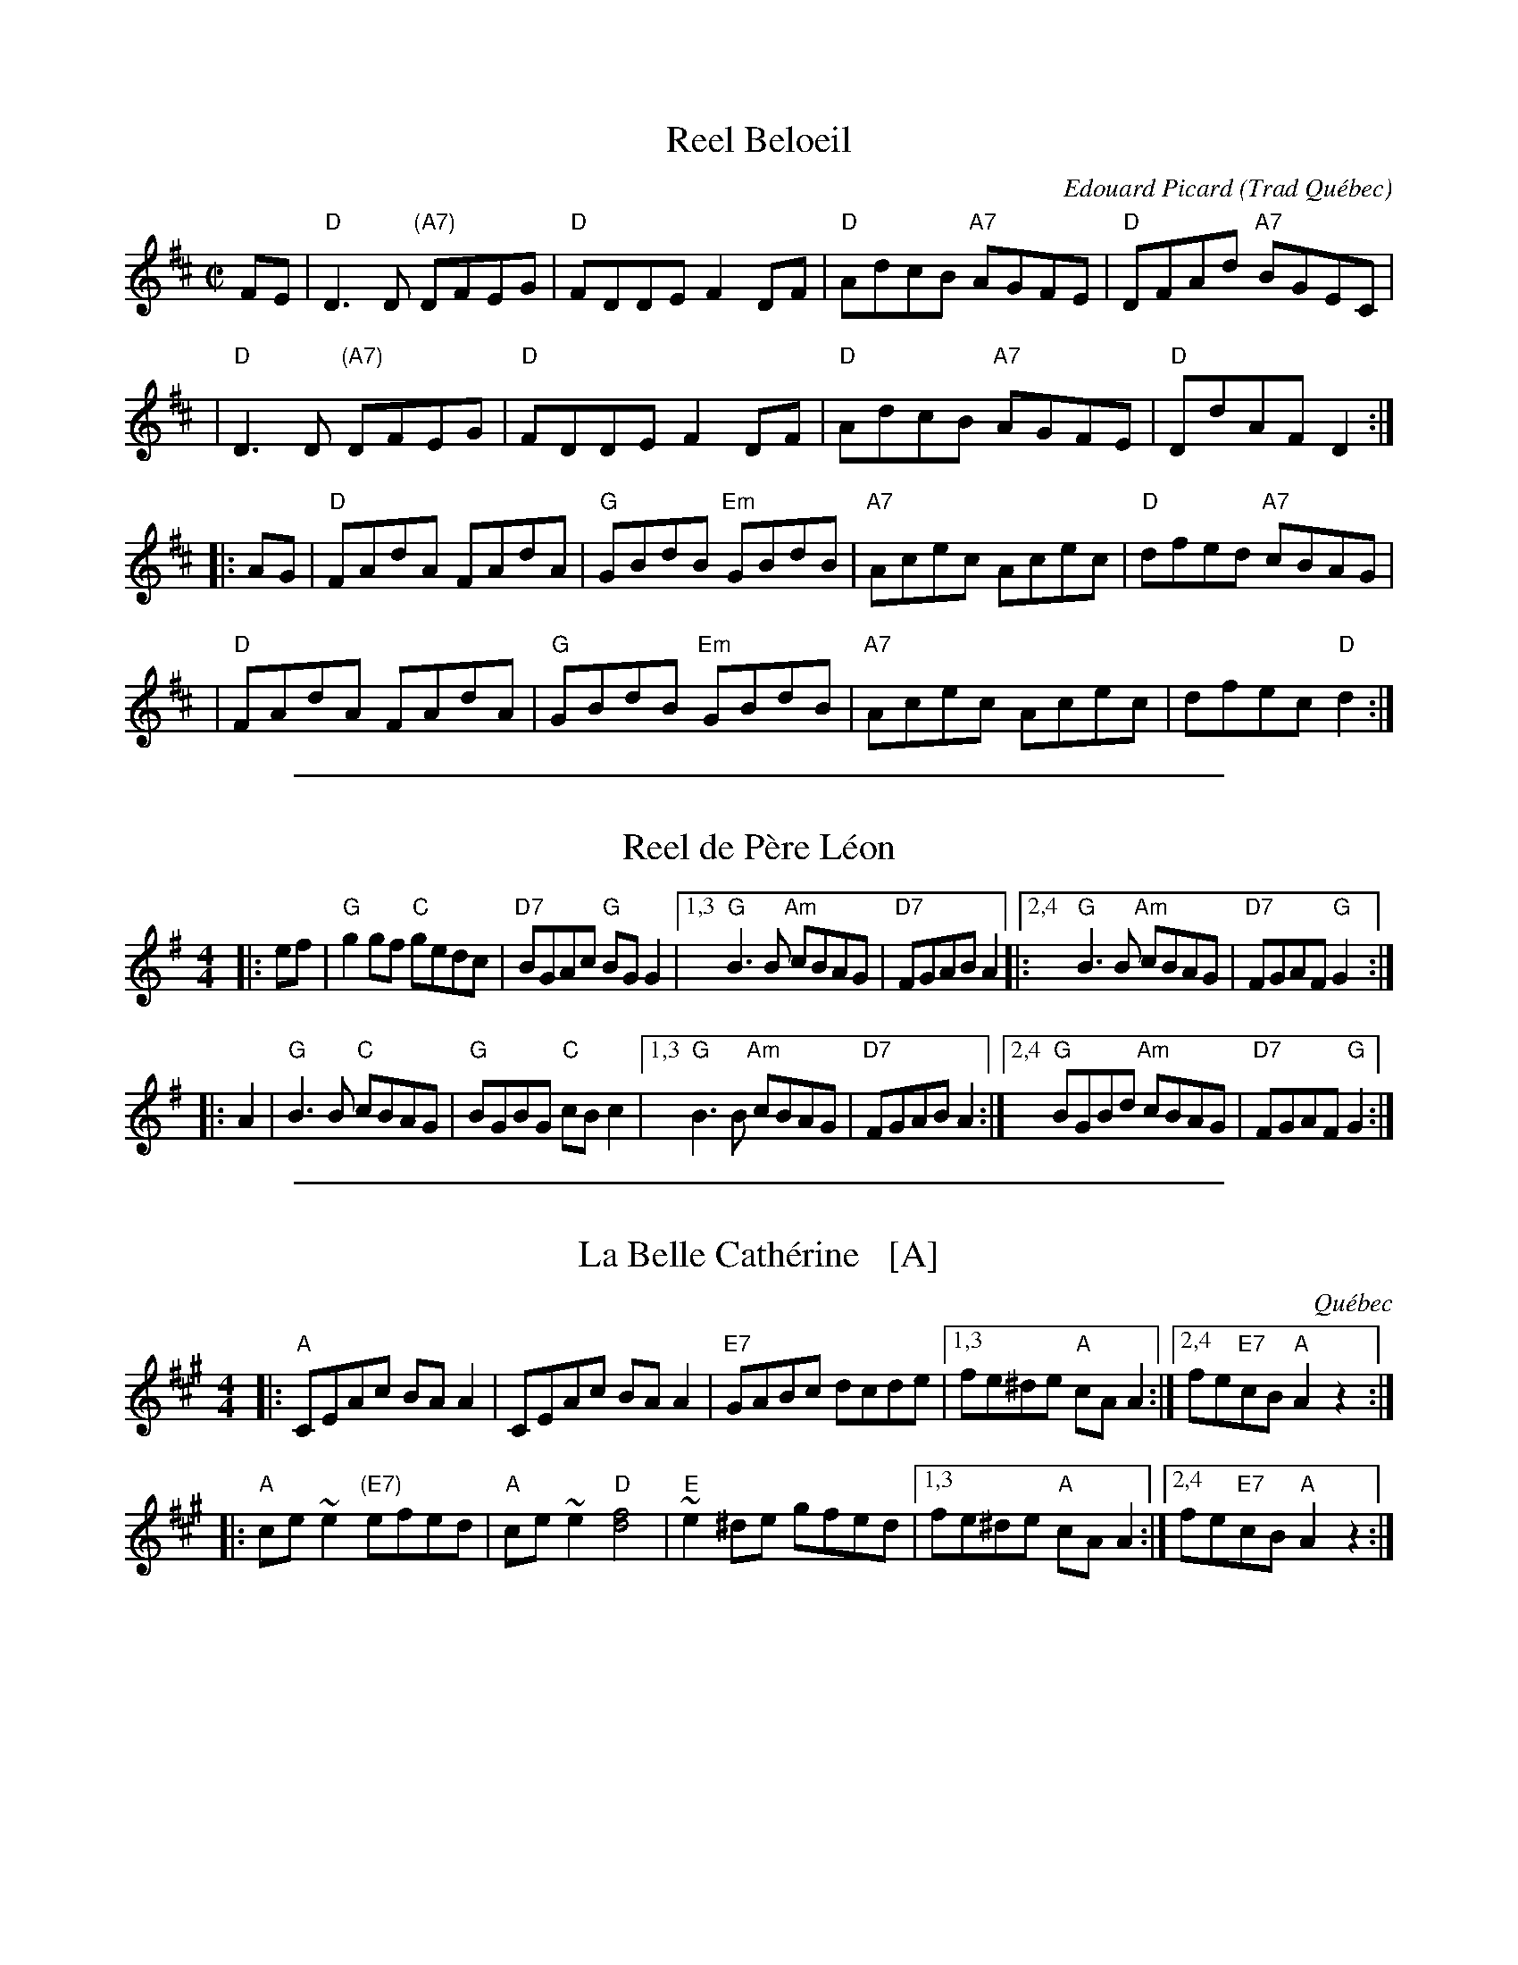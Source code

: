 
X: 1
T: Reel Beloeil
C: Edouard Picard
O: Trad Qu\'ebec
R: reel
Z: 2008 John Chambers <jc:trillian.mit.edu>
M: C|
L: 1/8
K: D
FE \
| "D"D3D "(A7)"DFEG | "D"FDDE F2DF | "D"AdcB "A7"AGFE | "D"DFAd "A7"BGEC |
| "D"D3D "(A7)"DFEG | "D"FDDE F2DF | "D"AdcB "A7"AGFE | "D"DdAF     D2 :|
|: AG \
| "D"FAdA FAdA | "G"GBdB "Em"GBdB | "A7"Acec Acec | "D"dfed "A7"cBAG |
| "D"FAdA FAdA | "G"GBdB "Em"GBdB | "A7"Acec Acec |    dfec  "D"d2 :|

%%sep 1 1 500

X: 2
T: Reel de P\`ere L\'eon
R: reel
S: printed copy of unknown origin, from Paul Lizotte
Z: 2015 John Chambers <jc:trillian.mit.edu>
M: 4/4
L: 1/8
K: G
|: ef |\
"G"g2gf "C"gedc | "D7"BGAc "G"BGG2 |\
[1,3 "G"B3B "Am"cBAG | "D7" FGAB A2 |:\
[2,4 "G"B3B "Am"cBAG | "D7"FGAF "G"G2 :|
|: A2 |\
"G"B3B "C"cBAG | "G"BGBG "C"cBc2 |\
[1,3 "G"B3B "Am"cBAG | "D7"FGAB A2 :|\
[2,4 "G"BGBd "Am"cBAG | "D7"FGAF "G"G2 :|

%%sep 1 1 500

X: 1
T: La Belle Cath\'erine   [A]
O: Qu\'ebec
R: reel
Z: 1999 John Chambers <jc:trillian.mit.edu>
M: 4/4
L: 1/8
K: A
|:\
"A"CEAc BAA2 | CEAc BAA2 | "E7"GABc dcde |\
[1,3 fe^de "A"cAA2 :|2,4 fe"E7"cB "A"A2z2 :|
|:\
"A"ce~e2 "(E7)"efed | "A"ce~e2 "D"[f4d4] | "E"~e2^de gfed |\
[1,3 fe^de "A"cAA2 :|2,4 fe"E7"cB "A"A2z2 :|
